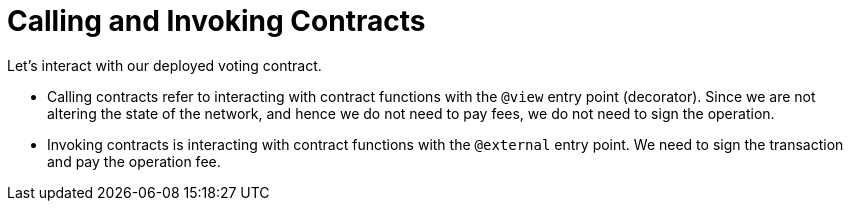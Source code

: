 [id="calling_invoking"]

= Calling and Invoking Contracts

Let's interact with our deployed voting contract.

* Calling contracts refer to interacting with contract functions with the `@view` entry point (decorator). Since we are not altering the state of the network, and hence we do not need to pay fees, we do not need to sign the operation.
* Invoking contracts is interacting with contract functions with the `@external` entry point. We need to sign the transaction and pay the operation fee.

